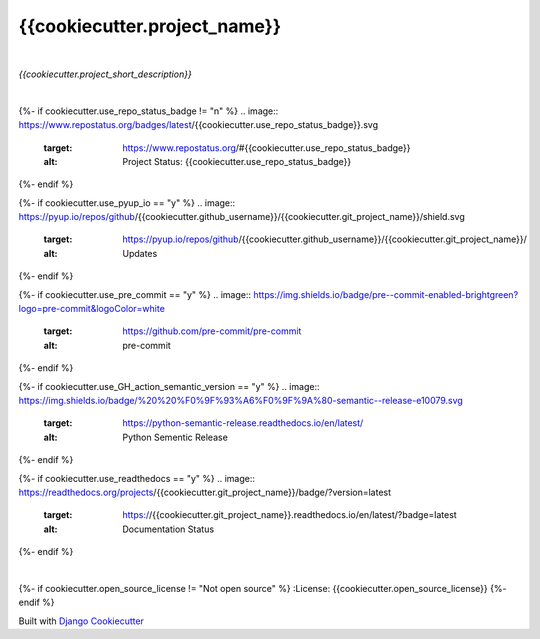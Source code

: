 =================================
**{{cookiecutter.project_name}}**
=================================

|

*{{cookiecutter.project_short_description}}*

|

{%- if cookiecutter.use_repo_status_badge != "n" %}
.. image:: https://www.repostatus.org/badges/latest/{{cookiecutter.use_repo_status_badge}}.svg
   :target: https://www.repostatus.org/#{{cookiecutter.use_repo_status_badge}}
   :alt: Project Status: {{cookiecutter.use_repo_status_badge}}
{%- endif %}

{%- if cookiecutter.use_pyup_io == "y" %}
.. image:: https://pyup.io/repos/github/{{cookiecutter.github_username}}/{{cookiecutter.git_project_name}}/shield.svg
   :target: https://pyup.io/repos/github/{{cookiecutter.github_username}}/{{cookiecutter.git_project_name}}/
   :alt: Updates
{%- endif %}


{%- if cookiecutter.use_pre_commit == "y" %}
.. image:: https://img.shields.io/badge/pre--commit-enabled-brightgreen?logo=pre-commit&logoColor=white
   :target: https://github.com/pre-commit/pre-commit
   :alt: pre-commit
{%- endif %}

{%- if cookiecutter.use_GH_action_semantic_version == "y" %}
.. image:: https://img.shields.io/badge/%20%20%F0%9F%93%A6%F0%9F%9A%80-semantic--release-e10079.svg
   :target: https://python-semantic-release.readthedocs.io/en/latest/
   :alt: Python Sementic Release
{%- endif %}

{%- if cookiecutter.use_readthedocs == "y" %}
.. image:: https://readthedocs.org/projects/{{cookiecutter.git_project_name}}/badge/?version=latest
   :target: https://{{cookiecutter.git_project_name}}.readthedocs.io/en/latest/?badge=latest
   :alt: Documentation Status
{%- endif %}

|

{%- if cookiecutter.open_source_license != "Not open source" %}
:License: {{cookiecutter.open_source_license}}
{%- endif %}














Built with
`Django Cookiecutter <https://github.com/imAsparky/django-cookiecutter>`_
